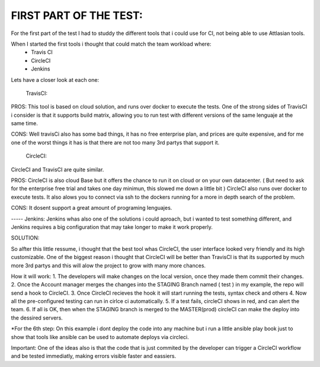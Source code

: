 
FIRST PART OF THE TEST:
=======================
For the first part of the test I had to studdy the different tools that i could use for CI, not being able to use Attlasian tools.

When I started the first tools i thought that could match the team workload where:
    + Travis CI
    + CircleCI 
    + Jenkins

Lets have a closer look at each one:
  
    TravisCI:

PROS:
This tool is based on cloud solution, and runs over docker to execute the tests. 
One of the strong sides of TravisCI i consider is that it supports build matrix, allowing you to run test with different versions of the same lenguaje at the same time.

CONS:
Well travisCi also has some bad things, it has no free enterprise plan, and prices are quite expensive, and for me one of the worst things it has is that there are not too many 3rd partys that support it.

    CircleCI:
CircleCI and TravisCI are quite similar.

PROS:
CircleCI is also cloud Base but it offers the chance to run it on cloud or on your own datacenter. ( But need to ask for the enterprise free trial and takes one day minimun, this slowed me down a little bit )
CircleCI also runs over docker to execute tests.
It also alows you to connect via ssh to the dockers running for a more in depth search of the problem.

CONS:
It dosent support a great amount of programing lenguajes.


----- Jenkins:
Jenkins whas also one of the solutions i could aproach, but i wanted to test something different, and Jenkins requires a big configuration that may take longer to make it work properly.


SOLUTION:

So alfter this little ressume, i thought that the best tool whas CircleCI, the user interface looked very friendly and its high customizable. One of the biggest reason i thought that CircleCI 
will be better than TravisCI is that its supported by much more 3rd partys and this will alow the project to grow with many more chances.

How it will work:
1. The developers will make changes on the local version, once they made them commit their changes.
2. Once the Account manager merges the changes into the STAGING Branch named ( test ) in my example, the repo will send a hook to CircleCI.
3. Once CircleCI recieves the hook it will start running the tests, syntax check and others
4. Now all the pre-configured testing can run in cirlce ci automatically.
5. If a test fails, circleCI shows in red, and can alert the team.
6. If all is OK, then when the STAGING branch is merged to the MASTER(prod) circleCI can make the deploy into the dessired servers.

*For the 6th step: On this example i dont deploy the code into any machine but i run a little ansible play book just to show that tools like ansible can be used to automate deploys via circleci.

Important: One of the ideas also is that the code that is just commited by the developer can trigger a CircleCI workflow and be tested immediatly, making errors visible faster and eassiers.


